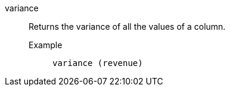 [#variance]
variance::
  Returns the variance of all the values of a column.
Example;;
+
----
variance (revenue)
----
